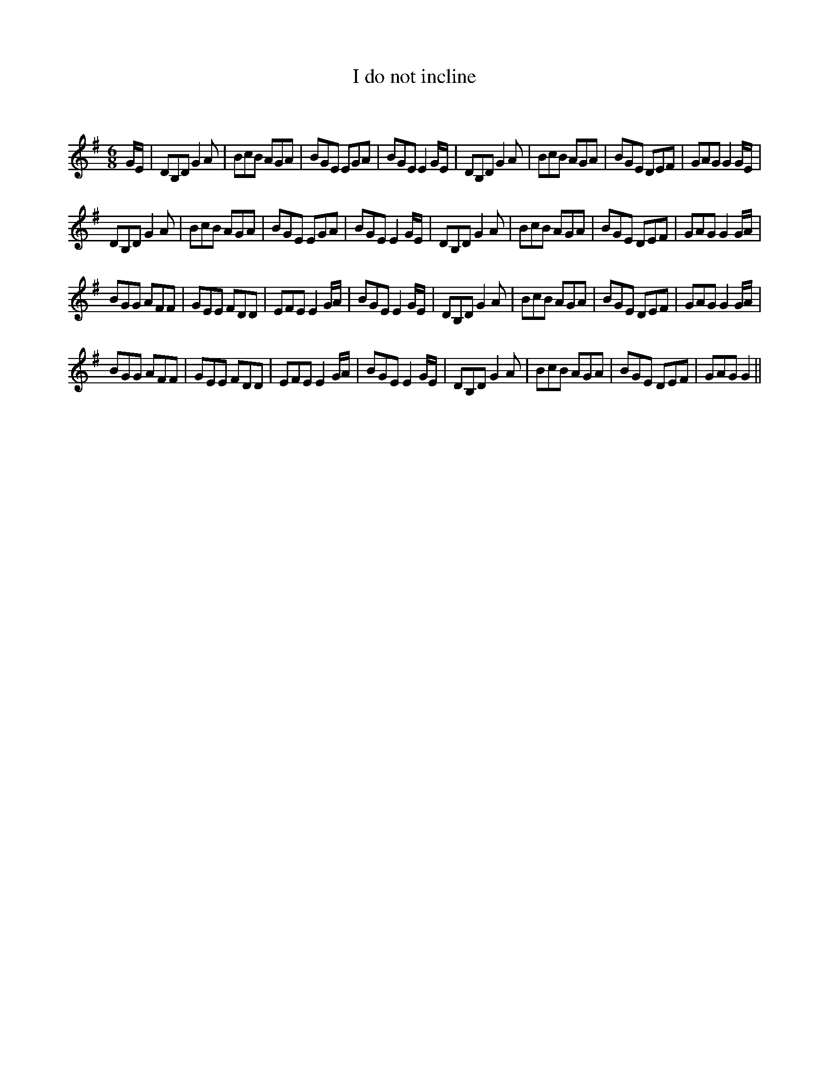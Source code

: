 X:1
T: I do not incline
C:
R:Jig
Q:180
K:G
M:6/8
L:1/16
GE|D2B,2D2 G4A2|B2c2B2 A2G2A2|B2G2E2 E2G2A2|B2G2E2 E4GE|D2B,2D2 G4A2|B2c2B2 A2G2A2|B2G2E2 D2E2F2|G2A2G2 G4GE|
D2B,2D2 G4A2|B2c2B2 A2G2A2|B2G2E2 E2G2A2|B2G2E2 E4GE|D2B,2D2 G4A2|B2c2B2 A2G2A2|B2G2E2 D2E2F2|G2A2G2 G4GA|
B2G2G2 A2F2F2|G2E2E2 F2D2D2|E2F2E2 E4GA|B2G2E2 E4GE|D2B,2D2 G4A2|B2c2B2 A2G2A2|B2G2E2 D2E2F2|G2A2G2 G4GA|
B2G2G2 A2F2F2|G2E2E2 F2D2D2|E2F2E2 E4GA|B2G2E2 E4GE|D2B,2D2 G4A2|B2c2B2 A2G2A2|B2G2E2 D2E2F2|G2A2G2 G4||
